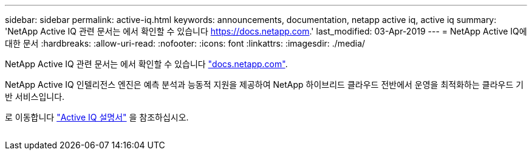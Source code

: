 ---
sidebar: sidebar 
permalink: active-iq.html 
keywords: announcements, documentation, netapp active iq, active iq 
summary: 'NetApp Active IQ 관련 문서는 에서 확인할 수 있습니다 https://docs.netapp.com[].' 
last_modified: 03-Apr-2019 
---
= NetApp Active IQ에 대한 문서
:hardbreaks:
:allow-uri-read: 
:nofooter: 
:icons: font
:linkattrs: 
:imagesdir: ./media/


[role="lead"]
NetApp Active IQ 관련 문서는 에서 확인할 수 있습니다 https://docs.netapp.com["docs.netapp.com"^].

NetApp Active IQ 인텔리전스 엔진은 예측 분석과 능동적 지원을 제공하여 NetApp 하이브리드 클라우드 전반에서 운영을 최적화하는 클라우드 기반 서비스입니다.

로 이동합니다 https://docs.netapp.com/us-en/active-iq/["Active IQ 설명서"^] 을 참조하십시오.

image:active-iq.gif[""]
